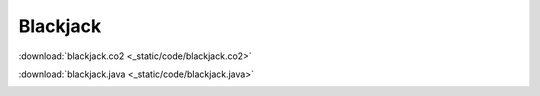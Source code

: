 =========
Blackjack
=========

:download:`blackjack.co2 <_static/code/blackjack.co2>`

:download:`blackjack.java <_static/code/blackjack.java>`

.. container:: codeset

    .. container:: codeset-co2

        .. literalinclude:: _static/code/blackjack.co2
           :language: co2
           :linenos:

    .. container:: codeset-java

        .. literalinclude:: _static/code/blackjack.java
           :language: java
           :linenos:
